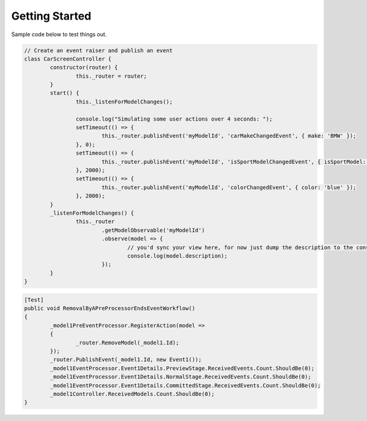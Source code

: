 Getting Started
---------------

Sample code below to test things out.


.. code-block:: js

	// Create an event raiser and publish an event
	class CarScreenController {
		constructor(router) {
			this._router = router;
		}
		start() {
			this._listenForModelChanges();

			console.log("Simulating some user actions over 4 seconds: ");
			setTimeout(() => {
				this._router.publishEvent('myModelId', 'carMakeChangedEvent', { make: 'BMW' });
			}, 0);
			setTimeout(() => {
				this._router.publishEvent('myModelId', 'isSportModelChangedEvent', { isSportModel: true });
			}, 2000);
			setTimeout(() => {
				this._router.publishEvent('myModelId', 'colorChangedEvent', { color: 'blue' });
			}, 2000);
		}
		_listenForModelChanges() {
			this._router
				.getModelObservable('myModelId')
				.observe(model => {
					// you'd sync your view here, for now just dump the description to the console
					console.log(model.description);
				});
		}
	}

.. code-block:: csharp

	[Test]
	public void RemovalByAPreProcessorEndsEventWorkflow()
	{
		_model1PreEventProcessor.RegisterAction(model =>
		{
			_router.RemoveModel(_model1.Id);
		});
		_router.PublishEvent(_model1.Id, new Event1());
		_model1EventProcessor.Event1Details.PreviewStage.ReceivedEvents.Count.ShouldBe(0);
		_model1EventProcessor.Event1Details.NormalStage.ReceivedEvents.Count.ShouldBe(0);
		_model1EventProcessor.Event1Details.CommittedStage.ReceivedEvents.Count.ShouldBe(0);
		_model1Controller.ReceivedModels.Count.ShouldBe(0);
	}
